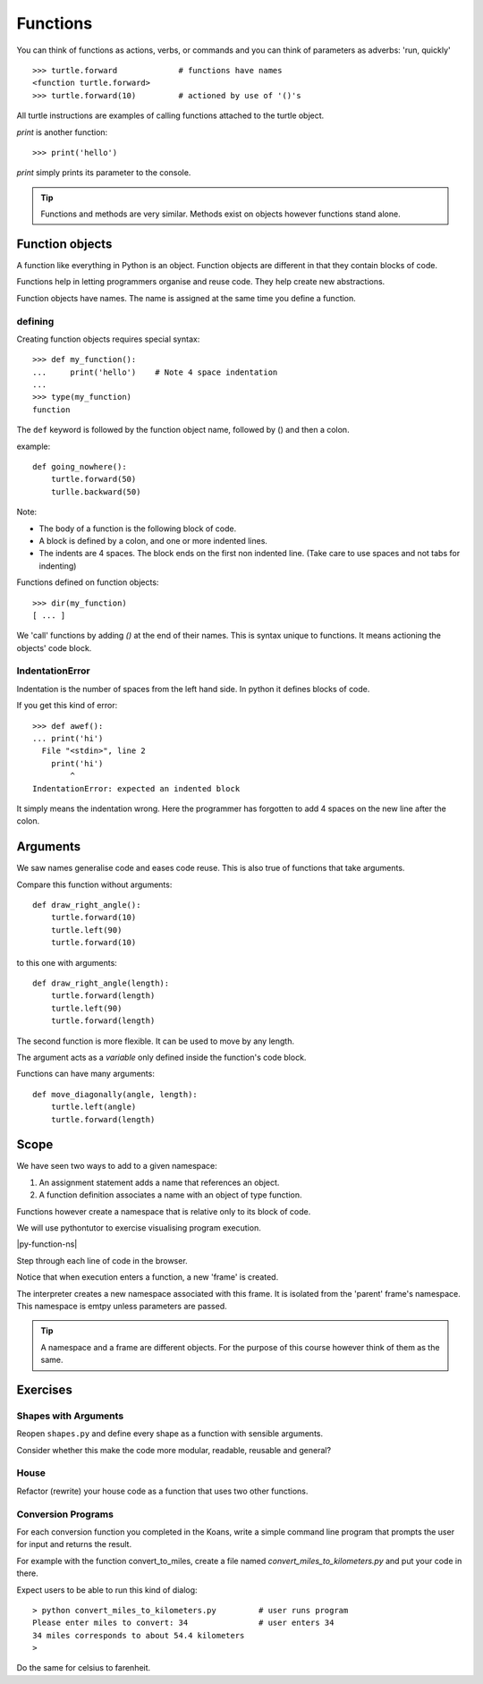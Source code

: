 Functions
*********

You can think of functions as actions, verbs, or commands and you can think of parameters as adverbs: 'run, quickly'

::

    >>> turtle.forward             # functions have names
    <function turtle.forward>
    >>> turtle.forward(10)         # actioned by use of '()'s


All turtle instructions are examples of calling functions attached to the turtle object.

`print` is another function::
    
    >>> print('hello')

`print` simply prints its parameter to the console.

.. tip::

    Functions and methods are very similar. Methods exist on objects however functions stand alone.


Function objects
================

A function like everything in Python is an object. Function objects are different in that they contain blocks of code.

Functions help in letting programmers organise and reuse code. They help create new abstractions.

Function objects have names. The name is assigned at the same time you define a function.

defining
--------

Creating function objects requires special syntax::

    >>> def my_function():
    ...     print('hello')    # Note 4 space indentation
    ...
    >>> type(my_function)
    function

The ``def`` keyword is followed by the function object name, followed by () and then a colon. 

example::

    def going_nowhere():
        turtle.forward(50)
        turlle.backward(50)

Note:

* The body of a function is the following block of code.
* A block is defined by a colon, and one or more indented lines.
* The indents are 4 spaces. The block ends on the first non indented line. (Take care to use spaces and not tabs for indenting)

Functions defined on function objects::

    >>> dir(my_function)
    [ ... ]


We 'call' functions by adding `()` at the end of their names. This is syntax unique to functions. It means actioning the objects' code block.


IndentationError
----------------

Indentation is the number of spaces from the left hand side. In python it defines blocks of code. 

If you get this kind of error::

    >>> def awef():
    ... print('hi')
      File "<stdin>", line 2
        print('hi')
            ^
    IndentationError: expected an indented block

It simply means the indentation wrong. Here the programmer has
forgotten to add 4 spaces on the new line after the colon.


Arguments
=========

We saw names generalise code and eases code reuse. This is also true of functions that take arguments.

Compare this function without arguments:: 

    def draw_right_angle():
        turtle.forward(10)
        turtle.left(90)
        turtle.forward(10)

to this one with arguments:: 

    def draw_right_angle(length):
        turtle.forward(length)
        turtle.left(90)
        turtle.forward(length)

The second function is more flexible. It can be used to move by any length.

The argument acts as a *variable* only defined inside the function's code block.

Functions can have many arguments:: 

    def move_diagonally(angle, length):
        turtle.left(angle)
        turtle.forward(length)


Scope 
=====

We have seen two ways to add to a given namespace:

1. An assignment statement adds a name that references an object.
2. A function definition associates a name with an object of type function.

Functions however create a namespace that is relative only to its block of
code.

We will use pythontutor to exercise visualising program execution.

|py-function-ns|

.. |py-function-ns| raw:: html

    <iframe width="800" height="500" frameborder="0" src="http://pythontutor.com/iframe-embed.html#code=x+%3D+1%0Ay+%3D+2%0Asuccess+%3D+'works'%0Afailure+%3D+'broken'%0A%0Adef+inc(p)%3A%0A++++incremented+%3D+p+%2B+1%0A++++return+incremented%0A%0Adef+print_result(result)%3A%0A++++if+result%3A%0A++++++++print(success)%0A++++else%3A%0A++++++++print(failure)%0A%0Ainc_x+%3D+inc(x)%0Aprint_result(inc_x+%3D%3D+y)%0A&origin=opt-frontend.js&cumulative=false&heapPrimitives=false&drawParentPointers=false&textReferences=false&showOnlyOutputs=false&py=2&rawInputLstJSON=%5B%5D&curInstr=0&codeDivWidth=350&codeDivHeight=400"> </iframe>

Step through each line of code in the browser.

Notice that when execution enters a function, a new 'frame' is
created.

The interpreter creates a new namespace associated with this frame. It is
isolated from the 'parent' frame's namespace. This namespace is emtpy unless 
parameters are passed.

.. tip::

    A namespace and a frame are different objects. For the purpose of this course 
    however think of them as the same.


Exercises
=========


Shapes with Arguments
---------------------

Reopen ``shapes.py`` and define every shape as a function with sensible arguments.

Consider whether this make the code more modular, readable, reusable and general?

House
-----

Refactor (rewrite) your house code as a function that uses two other functions.


Conversion Programs
-------------------

For each conversion function you completed in the Koans, write a simple command
line program that prompts the user for input and returns the result.

For example with the function convert_to_miles, create a file named
`convert_miles_to_kilometers.py` and put your code in there.

Expect users to be able to run this kind of dialog::

    > python convert_miles_to_kilometers.py         # user runs program
    Please enter miles to convert: 34               # user enters 34
    34 miles corresponds to about 54.4 kilometers
    >

Do the same for celsius to farenheit.
